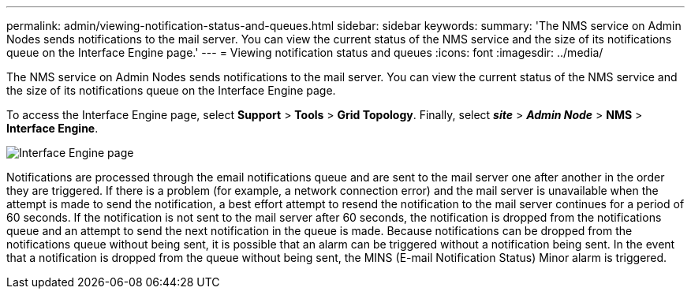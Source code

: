---
permalink: admin/viewing-notification-status-and-queues.html
sidebar: sidebar
keywords:
summary: 'The NMS service on Admin Nodes sends notifications to the mail server. You can view the current status of the NMS service and the size of its notifications queue on the Interface Engine page.'
---
= Viewing notification status and queues
:icons: font
:imagesdir: ../media/

[.lead]
The NMS service on Admin Nodes sends notifications to the mail server. You can view the current status of the NMS service and the size of its notifications queue on the Interface Engine page.

To access the Interface Engine page, select *Support* > *Tools* > *Grid Topology*. Finally, select *_site_* > *_Admin Node_* > *NMS* > *Interface Engine*.

image::../media/email_notification_status_and_queues.gif[Interface Engine page]

Notifications are processed through the email notifications queue and are sent to the mail server one after another in the order they are triggered. If there is a problem (for example, a network connection error) and the mail server is unavailable when the attempt is made to send the notification, a best effort attempt to resend the notification to the mail server continues for a period of 60 seconds. If the notification is not sent to the mail server after 60 seconds, the notification is dropped from the notifications queue and an attempt to send the next notification in the queue is made. Because notifications can be dropped from the notifications queue without being sent, it is possible that an alarm can be triggered without a notification being sent. In the event that a notification is dropped from the queue without being sent, the MINS (E-mail Notification Status) Minor alarm is triggered.
